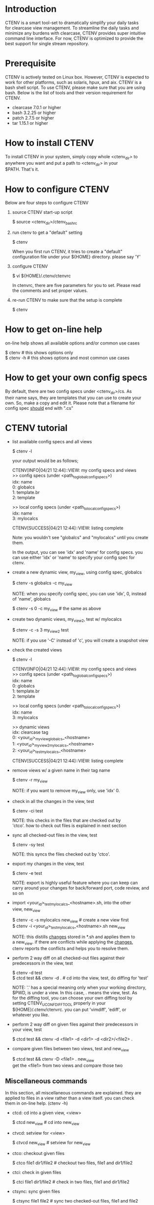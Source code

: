 #+OPTIONS: \n:t f:nil

* Introduction
  CTENV is a smart tool-set to dramatically simplify your daily tasks
  for clearcase view management. To streamline the daily tasks and
  minimize any burdens with clearcase, CTENV provides super intuitive
  command line interface. For now, CTENV is optimized to provide the
  best support for single stream repository.

* Prerequisite
  CTENV is actively tested on Linux box. However, CTENV is expected to
  work for other platforms, such as solaris, hpux, and aix. CTENV is a
  bash shell script. To use CTENV, please make sure that you are using
  bash. Below is the list of tools and their version requirement for
  CTENV.

  - clearcase 7.0.1 or higher
  - bash 3.2.25 or higher
  - patch 2.7.5 or higher
  - tar 1.15.1 or higher

* How to install CTENV
  To install CTENV in your system, simply copy whole <ctenv_dir> to
  anywhere you want and put a path to <ctenv_dir> in your
  $PATH. That's it.

* How to configure CTENV
  Below are four steps to configure CTENV

  1) source CTENV start-up script

     $ source <ctenv_dir>/ctenv_bashrc

  2) run ctenv to get a "default" setting

     $ ctenv

     When you first run CTENV, it tries to create a "default"
     configuration file under your ${HOME} directory. please say 'Y'

  3) configure CTENV

     $ vi ${HOME}/.ctenv/ctenvrc

     In ctenvrc, there are five parameters for you to set. Please read
     the comments and set proper values.

  4) re-run CTENV to make sure that the setup is complete

     $ ctenv

* How to get on-line help
  on-line help shows all available options and/or common use cases

    $ ctenv    # this shows options only
    $ ctenv -h # this shows options and most common use cases

* How to get your own config specs
  By default, there are two config specs under <ctenv_dir>/cs. As
  their name says, they are templates that you can use to create your
  own. So, make a copy and edit it. Please note that a filename for
  config spec __should__ end with ".cs"

* CTENV tutorial

  + list available config specs and all views

    $ ctenv -l

    your output would be as follows;

    CTENV[INFO|04/21 12:44]::VIEW: my config specs and views
    >> config specs (under <path_to_global_config_specs>)
            idx: name
              0: globalcs
              1: template.br
              2: template

    >> local config specs (under <path_to_local_config_specs>)
            idx: name
              3: mylocalcs

    CTENV[SUCCESS|04/21 12:44]::VIEW: listing complete

    Note: you wouldn't see "globalcs" and "mylocalcs" until you create
    them.

    In the output, you can see 'idx' and 'name' for config specs. you
    can use either 'idx' or 'name' to specify your config spec for
    ctenv.

  + create a new dynamic view, my_view, using config spec, globalcs

    $ ctenv -s globalcs -c my_view
    # this will create a dynamic view with a tag name,
    # [your_id]_my_view_globalcs_[machine]

    NOTE: when you specify config spec, you can use 'idx', 0, instead
    of 'name', globalcs

    $ ctenv -s 0 -c my_view # the same as above

  + create two dynamic views, my_view2, test w/ mylocalcs

    $ ctenv -c -s 3 my_view2 test

    NOTE: if you use '-C' instead of 'c', you will create a snapshot view

  + check the created views

    $ ctenv -l

    CTENV[INFO|04/21 12:44]::VIEW: my config specs and views
    >> config specs (under <path_to_global_config_specs>)
            idx: name
              0: globalcs
              1: template.br
              2: template

    >> local config specs (under <path_to_local_config_specs>)
            idx: name
              3: mylocalcs

    >> dynamic views
            idx: clearcase tag
              0: <your_id>_my_view_globalcs_<hostname>
              1: <your_id>_my_view2_mylocalcs_<hostname>
              2: <your_id>_test_mylocalcs_<hostname>

    CTENV[SUCCESS|04/21 12:44]::VIEW: listing complete

  + remove views w/ a given name in their tag name

    $ ctenv -r my_view
    # this removes my_view and my_view2 because my_view has a partial
    # match with my_view2

    NOTE: if you want to remove my_view only, use 'idx' 0.

  + check in all the changes in the view, test

    $ ctenv -ci test

    NOTE: this checks in the files that are checked out by
    'ctco'. how to check out files is explained in next section

  + sync all checked-out files in the view, test

    $ ctenv -sy test

    NOTE: this syncs the files checked out by 'ctco'.

  + export my changes in the view, test

    $ ctenv -e test
    # this creates the shell script, <your_id>_test_mylocalcs_<hostname>.sh
    # the shell script contains all the changes you made

    NOTE: export is highly useful feature where you can keep can
    carry around your changes for back/forward port, code review, and
    so on

  + import <your_id>_test_mylocalcs_<hostname>.sh, into the other
    view, new_view

    $ ctenv -c -s mylocalcs new_view # create a new view first
    $ ctenv -i <your_id>_test_mylocalcs_<hostname>.sh new_view

    NOTE: this distills __changes__ stored in *.sh and applies them to
    a new_view. if there are conflicts while applying the __changes__,
    ctenv reports the conflicts and helps you to resolve them.

  + perform 2 way diff on all checked-out files against their
    predecessors in the view, test

    $ ctenv -d test
    $ ctcd test && ctenv -d . # cd into the view, test, do diffing for 'test'
    # ctcd is a miscellaneous command provided by ctenv. ctcd reads
    # ct.. cd (Change Dir). this will be explained in next section

    NOTE: '.' has a special meaning only when your working directory,
    $PWD, is under a view. In this case, . means the view, test. As
    for the diffing tool, you can choose your own diffing tool by
    setting CTENV_UCONF_DIFF_TOOL properly in your
    ${HOME}/.ctenv/ctenvrc. you can put 'vimdiff', 'ediff', or
    whatever you like.

  + perform 2 way diff on given files against their predecessors in
    your view, test

    $ ctcd test && ctenv -d <file1> -d <dir1> -d <dir2>/<file2> .
    # cd into the view, test, and do diffing on <file1>,
    # <dir2>/<file2>, and all checked out files under <dir1>

  + compare given files between two views, test and new_view

    $ ctcd test && ctenv -D <file1> . new_view
    get the <file1> from two views and compare those two

** Miscellaneous commands
   In this section, all miscellaneous commands are explained. they are
   applied to files in a view rather than a view itself. you can check
   them in on-line help. (ctenv -h)

   + ctcd: cd into a given view, <view>

     $ ctcd new_view # cd into new_view

   + ctvcd: setview for <view>

     $ ctvcd new_view # setview for new_view

   + ctco: checkout given files
     
     $ ctco file1 dir1/file2 # checkout two files, file1 and dir1/file2

   + ctci: check in given files

     $ ctci file1 dir1/file2 # check in two files, file1 and dir1/file2

   + ctsync: sync given files
     
     $ ctsync file1 file2 # sync two checked-out files, file1 and file2

   + ctrvt: revert(uncheckout) given files

     $ ctrvt file1 file2 # revert(uncheckout) two checked-out files, file1 and file2

   + ctls: list all checked-out files under a given dir
     $ ctls       # list all checked-out files under current dir
     $ ctls <dir> # list all checked-out files under <dir>
     $ ctls /     # list all checked-out files in a current view

   + ctadd: add new files. note that dir w/ the files should be
     checkout first

     $ ctco .            # checkout a current dir
     $ ctadd file1 file2 # add two files under the dir

   + ctget: get files w/ given versions.

     $ ctget <file1>@@<version1> <file2>@@<version2>

     NOTE: for version, do 'cleartool desc <file1>'

   + ctblame: figure out when <regexp> was first introduced in a <file>
     $ ctblame <regexp> <file>

* ediff for diffing and merging
  ediff is a bash shell script that implements advanced diffing and
  merging based on emacs. with ediff, we are able to do quick/easy
  diffing/merging on terminal.

** basic key bindings
   - jump to next diff
     "n"
   - jump to previous diff
     "p"
   - get online help for diffing
     "?"
   - switch among source & diff frames
     "ctrl-x ctrl-o"
   - exit
     "ctrl-x ctrl-c"
     
** examples
   - diff two files (2-way diff)
     > ediff file1 file2

   - diff three files (3-way diff)
     > ediff file1 file2 file3

* any issues, questions, or supports
  please send an email to freeaion@gmail.com
